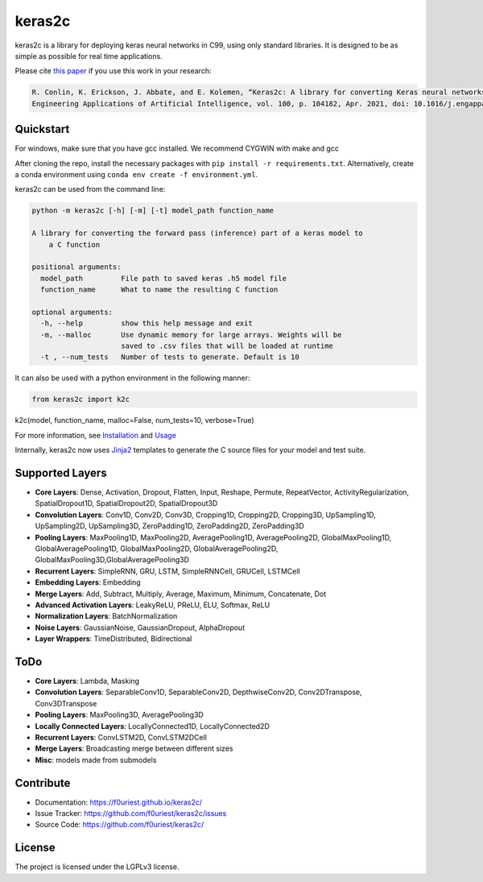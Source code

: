 #######
keras2c
#######

|Build-Status| |Codecov|

|License| |DOI|


keras2c is a library for deploying keras neural networks in C99, using only standard libraries.
It is designed to be as simple as possible for real time applications.

Please cite `this paper <https://doi.org/10.1016/j.engappai.2021.104182>`_ if you use this work in your research:

.. code-block:: bibtex

    R. Conlin, K. Erickson, J. Abbate, and E. Kolemen, “Keras2c: A library for converting Keras neural networks to real-time compatible C,” 
    Engineering Applications of Artificial Intelligence, vol. 100, p. 104182, Apr. 2021, doi: 10.1016/j.engappai.2021.104182.

Quickstart
**********

For windows, make sure that you have gcc installed. We recommend CYGWIN with make and gcc

After cloning the repo, install the necessary packages with ``pip install -r requirements.txt``.
Alternatively, create a conda environment using ``conda env create -f environment.yml``.

keras2c can be used from the command line:

.. code-block:: bash

    python -m keras2c [-h] [-m] [-t] model_path function_name

    A library for converting the forward pass (inference) part of a keras model to
        a C function

    positional arguments:
      model_path         File path to saved keras .h5 model file
      function_name      What to name the resulting C function
     
    optional arguments:
      -h, --help         show this help message and exit
      -m, --malloc       Use dynamic memory for large arrays. Weights will be
                         saved to .csv files that will be loaded at runtime
      -t , --num_tests   Number of tests to generate. Default is 10


It can also be used with a python environment in the following manner:

.. code-block:: python

    from keras2c import k2c
k2c(model, function_name, malloc=False, num_tests=10, verbose=True)

For more information, see `Installation <https://f0uriest.github.io/keras2c/installation.html>`_ and  `Usage <https://f0uriest.github.io/keras2c/usage.html>`_

Internally, keras2c now uses `Jinja2 <https://palletsprojects.com/p/jinja/>`_ templates
to generate the C source files for your model and test suite.


Supported Layers
****************
- **Core Layers**: Dense, Activation, Dropout, Flatten, Input, Reshape, Permute, RepeatVector,  ActivityRegularization, SpatialDropout1D, SpatialDropout2D, SpatialDropout3D
- **Convolution Layers**: Conv1D, Conv2D, Conv3D, Cropping1D, Cropping2D, Cropping3D, UpSampling1D, UpSampling2D, UpSampling3D, ZeroPadding1D, ZeroPadding2D, ZeroPadding3D
- **Pooling Layers**: MaxPooling1D, MaxPooling2D, AveragePooling1D, AveragePooling2D, GlobalMaxPooling1D, GlobalAveragePooling1D, GlobalMaxPooling2D, GlobalAveragePooling2D, GlobalMaxPooling3D,GlobalAveragePooling3D
- **Recurrent Layers**: SimpleRNN, GRU, LSTM, SimpleRNNCell, GRUCell, LSTMCell
- **Embedding Layers**: Embedding
- **Merge Layers**: Add, Subtract, Multiply, Average, Maximum, Minimum, Concatenate, Dot
- **Advanced Activation Layers**: LeakyReLU, PReLU, ELU, Softmax, ReLU
- **Normalization Layers**: BatchNormalization
- **Noise Layers**: GaussianNoise, GaussianDropout, AlphaDropout
- **Layer Wrappers**: TimeDistributed, Bidirectional
  
ToDo
****
- **Core Layers**: Lambda, Masking
- **Convolution Layers**: SeparableConv1D, SeparableConv2D, DepthwiseConv2D, Conv2DTranspose, Conv3DTranspose
- **Pooling Layers**: MaxPooling3D, AveragePooling3D
- **Locally Connected Layers**: LocallyConnected1D, LocallyConnected2D
- **Recurrent Layers**: ConvLSTM2D, ConvLSTM2DCell
- **Merge Layers**: Broadcasting merge between different sizes
- **Misc**: models made from submodels



Contribute
**********

- Documentation: `<https://f0uriest.github.io/keras2c/>`_
- Issue Tracker: `<https://github.com/f0uriest/keras2c/issues>`_
- Source Code: `<https://github.com/f0uriest/keras2c/>`_
  
License
*******

The project is licensed under the LGPLv3 license.


.. |Build-Status| image:: https://travis-ci.org/f0uriest/keras2c.svg?branch=master
    :target: https://travis-ci.org/f0uriest/keras2c
    :alt: Build Status
.. |Codecov| image:: https://codecov.io/gh/f0uriest/keras2c/branch/master/graph/badge.svg
    :target: https://codecov.io/gh/f0uriest/keras2c
    :alt: Code Coverage
.. |License| image:: https://img.shields.io/github/license/f0uriest/keras2c
    :target: https://github.com/f0uriest/keras2c/blob/master/LICENSE
    :alt: License: LGPLv3
.. |DOI| image:: https://zenodo.org/badge/193152058.svg
    :target: https://zenodo.org/badge/latestdoi/193152058
    :alt: Please Cite Keras2c!

